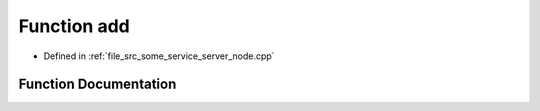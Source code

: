 .. _exhale_function_some__service__server__node_8cpp_1a5fd8f22de7230ec0bc94802eb217b880:

Function add
============

- Defined in :ref:`file_src_some_service_server_node.cpp`


Function Documentation
----------------------


.. doxygenfunction:: add(const std::shared_ptr<acfr_ros2_interfaces::srv::AddTwoInts::Request>, std::shared_ptr<acfr_ros2_interfaces::srv::AddTwoInts::Response>)
   :project: ros2_template_pkg Doxygen Project